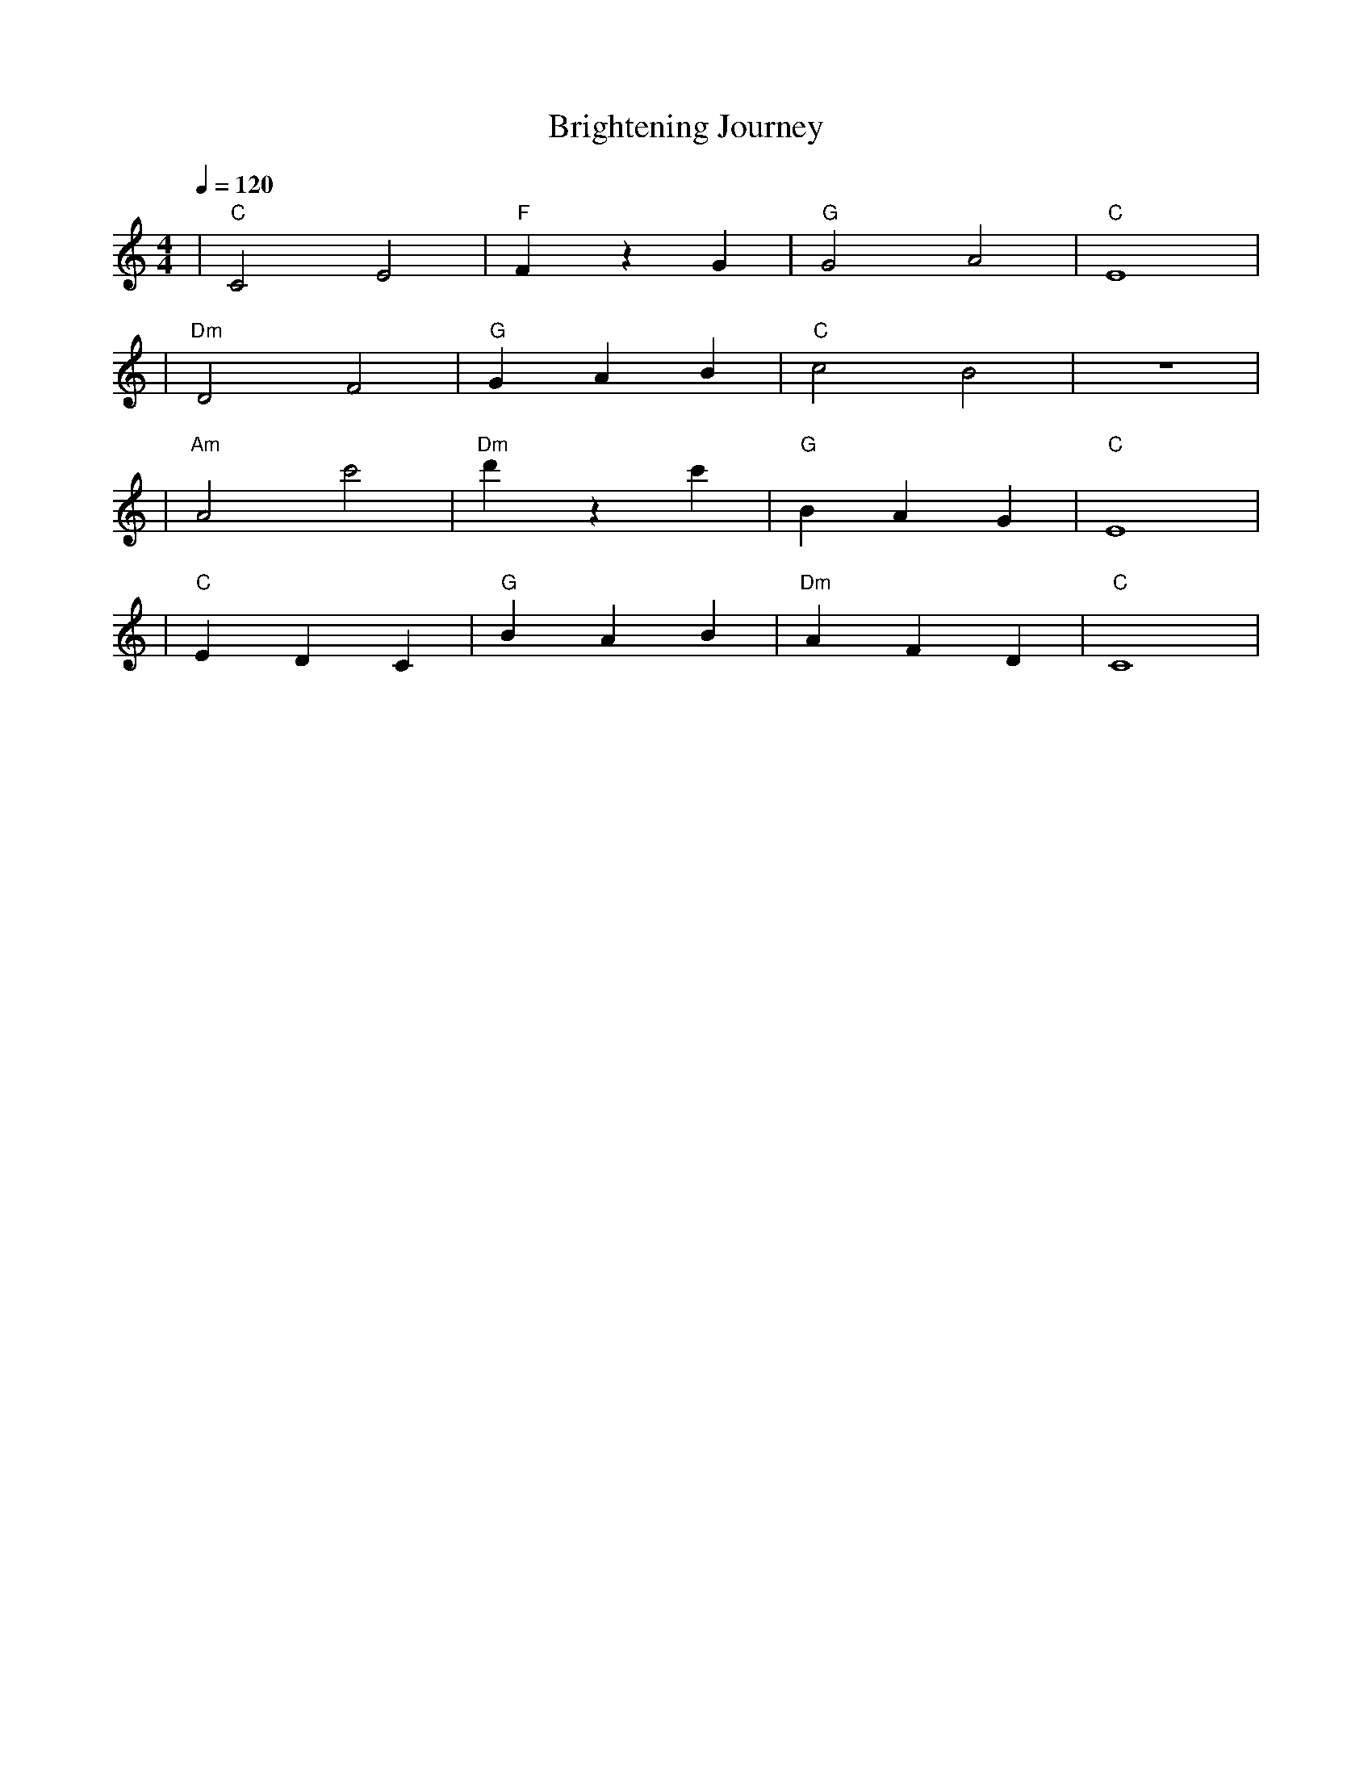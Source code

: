X:1
T:Brightening Journey
M:4/4
L:1/4
Q:1/4=120
K:C
V:1
%%MIDI gchord b2b2
%%MIDI program 1
%%MIDI chordprog 48
%%MIDI bassprog 45
| "C" C2 E2 | "F" F z G | "G" G2 A2 | "C" E4 | % measure 1-4
%%MIDI program 1
%%MIDI chordprog 48
%%MIDI bassprog 45
| "Dm" D2 F2 | "G" G A B | "C" c2 B2 | z4 | % measure 5-8
%%MIDI program 1
%%MIDI chordprog 69
%%MIDI bassprog 45
| "Am" A2 c'2 | "Dm" d' z c' | "G" B A G | "C" E4 | % measure 9-12
%%MIDI program 1
%%MIDI chordprog 48
%%MIDI bassprog 45
| "C" E D C | "G" B A B | "Dm" A F D | "C" C4 | % measure 13-16